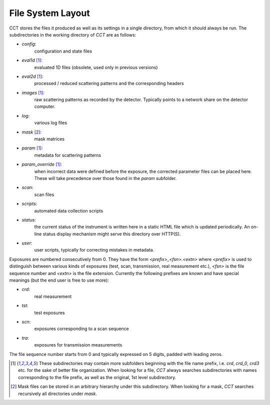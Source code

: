 File System Layout
==================

CCT stores the files it produced as well as its settings in a single directory, from which it should always be run. The
subdirectories in the working directory of `CCT` are as follows:

- `config`:
    configuration and state files
- `eval1d` [1]_:
    evaluated 1D files (obsolete, used only in previous versions)
- `eval2d` [1]_:
    processed / reduced scattering patterns and the corresponding headers
- `images` [1]_:
    raw scattering patterns as recorded by the detector. Typically points to a network share on the detector
    computer.
- `log`:
    various log files
- `mask` [2]_:
    mask matrices
- `param` [1]_:
    metadata for scattering patterns
- `param_override` [1]_:
    when incorrect data were defined before the exposure, the corrected parameter files can be placed here. These will
    take precedence over those found in the `param` subfolder.
- `scan`:
    scan files
- `scripts`:
    automated data collection scripts
- `status`:
    the current status of the instrument is written here in a static HTML file which is updated periodically. An on-line
    status display mechanism might serve this directory over HTTP(S).
- `user`:
    user scripts, typically for correcting mistakes in metadata.

Exposures are numbered consecutively from 0. They have the form `<prefix>_<fsn>.<extn>` where `<prefix>` is used to
distinguish between various kinds of exposures (test, scan, transmission, real measurement etc.), `<fsn>` is the file
sequence number and `<extn>` is the file extension. Currently the following prefixes are known and have special meanings
(but the end user is free to use more):

- `crd`:
    real measurement
- `tst`:
    test exposures
- `scn`:
    exposures corresponding to a scan sequence
- `tra`:
    exposures for transmission measurements

The file sequence number starts from 0 and typically expressed on 5 digits, padded with leading zeros.

.. [1] These subdirectories may contain more subfolders beginning with the file name prefix, i.e. `crd`, `crd_0`,
    `crd3` etc. for the sake of better file organization.  When looking for a file, `CCT` always searches subdirectories
    with names corresponding to the file prefix, as well as the original, 1st level subdirectory.

.. [2] Mask files can be stored in an arbitrary hierarchy under this subdirectory. When looking for a mask, `CCT`
    searches recursively all directories under `mask`.